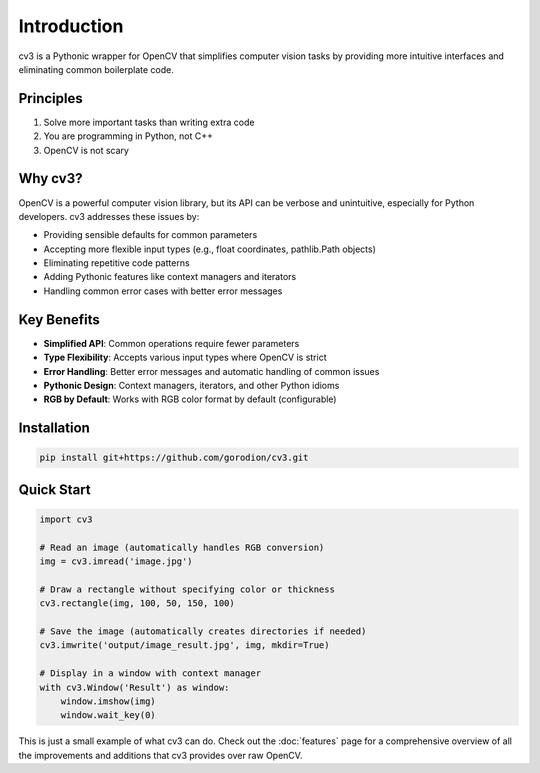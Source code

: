 Introduction
============

cv3 is a Pythonic wrapper for OpenCV that simplifies computer vision tasks by providing 
more intuitive interfaces and eliminating common boilerplate code.

Principles
----------

1. Solve more important tasks than writing extra code
2. You are programming in Python, not C++
3. OpenCV is not scary

Why cv3?
--------

OpenCV is a powerful computer vision library, but its API can be verbose and unintuitive, 
especially for Python developers. cv3 addresses these issues by:

- Providing sensible defaults for common parameters
- Accepting more flexible input types (e.g., float coordinates, pathlib.Path objects)
- Eliminating repetitive code patterns
- Adding Pythonic features like context managers and iterators
- Handling common error cases with better error messages

Key Benefits
------------

- **Simplified API**: Common operations require fewer parameters
- **Type Flexibility**: Accepts various input types where OpenCV is strict
- **Error Handling**: Better error messages and automatic handling of common issues
- **Pythonic Design**: Context managers, iterators, and other Python idioms
- **RGB by Default**: Works with RGB color format by default (configurable)

Installation
------------

.. code-block:: bash

   pip install git+https://github.com/gorodion/cv3.git

Quick Start
-----------

.. code-block:: python

   import cv3
   
   # Read an image (automatically handles RGB conversion)
   img = cv3.imread('image.jpg')
   
   # Draw a rectangle without specifying color or thickness
   cv3.rectangle(img, 100, 50, 150, 100)
   
   # Save the image (automatically creates directories if needed)
   cv3.imwrite('output/image_result.jpg', img, mkdir=True)
   
   # Display in a window with context manager
   with cv3.Window('Result') as window:
       window.imshow(img)
       window.wait_key(0)

This is just a small example of what cv3 can do. Check out the :doc:`features` page for 
a comprehensive overview of all the improvements and additions that cv3 provides over raw OpenCV.